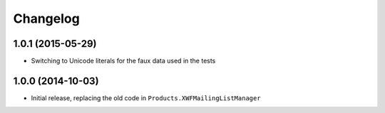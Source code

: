 Changelog
=========

1.0.1 (2015-05-29)
------------------

* Switching to Unicode literals for the faux data used in the
  tests

1.0.0 (2014-10-03)
------------------

* Initial release, replacing the old code in
  ``Products.XWFMailingListManager``
